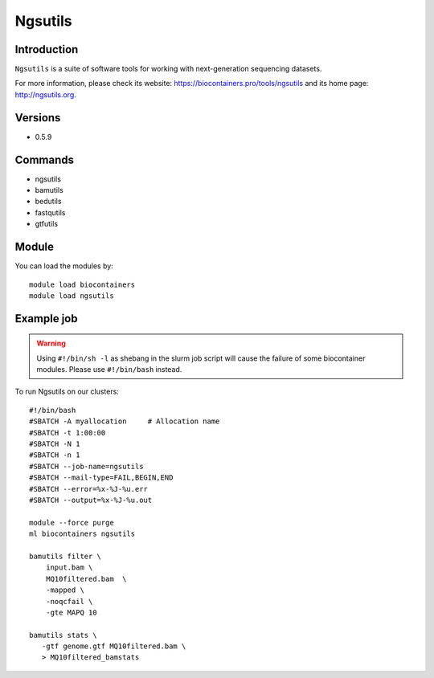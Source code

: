 .. _backbone-label:

Ngsutils
==============================

Introduction
~~~~~~~~
``Ngsutils`` is a suite of software tools for working with next-generation sequencing datasets. 

| For more information, please check its website: https://biocontainers.pro/tools/ngsutils and its home page: http://ngsutils.org.

Versions
~~~~~~~~
- 0.5.9

Commands
~~~~~~~
- ngsutils
- bamutils
- bedutils
- fastqutils
- gtfutils

Module
~~~~~~~~
You can load the modules by::
    
    module load biocontainers
    module load ngsutils

Example job
~~~~~
.. warning::
    Using ``#!/bin/sh -l`` as shebang in the slurm job script will cause the failure of some biocontainer modules. Please use ``#!/bin/bash`` instead.

To run Ngsutils on our clusters::

    #!/bin/bash
    #SBATCH -A myallocation     # Allocation name 
    #SBATCH -t 1:00:00
    #SBATCH -N 1
    #SBATCH -n 1
    #SBATCH --job-name=ngsutils
    #SBATCH --mail-type=FAIL,BEGIN,END
    #SBATCH --error=%x-%J-%u.err
    #SBATCH --output=%x-%J-%u.out

    module --force purge
    ml biocontainers ngsutils

    bamutils filter \
        input.bam \
        MQ10filtered.bam  \
        -mapped \
        -noqcfail \
        -gte MAPQ 10

    bamutils stats \
       -gtf genome.gtf MQ10filtered.bam \ 
       > MQ10filtered_bamstats
        

